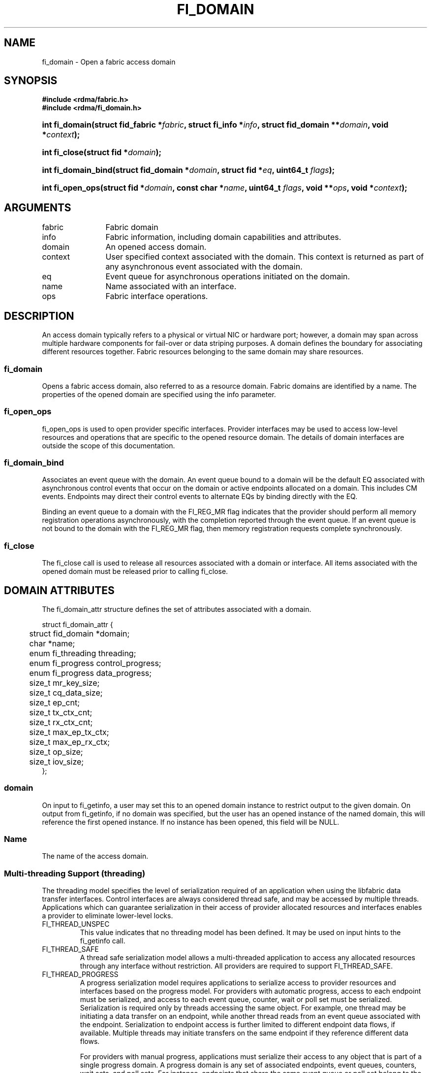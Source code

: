 .TH "FI_DOMAIN" 3 "2014-10-14" "libfabric" "Libfabric Programmer's Manual" libfabric
.SH NAME
fi_domain \- Open a fabric access domain
.SH SYNOPSIS
.B "#include <rdma/fabric.h>"
.br
.B "#include <rdma/fi_domain.h>"
.HP
.BI "int fi_domain(struct fid_fabric *" fabric ", struct fi_info *" info ", "
.BI "struct fid_domain **" domain ", void *" context ");"
.HP
.BI "int fi_close(struct fid *" domain ");"
.PP
.HP
.BI "int fi_domain_bind(struct fid_domain *" domain ", struct fid *" eq ", "
.BI "uint64_t " flags ");"
.HP
.BI "int fi_open_ops(struct fid *" domain ", const char *" name ", uint64_t " flags ","
.BI "void **" ops ", void *" context ");"
.SH ARGUMENTS
.IP "fabric" 12
Fabric domain
.IP "info" 12
Fabric information, including domain capabilities and attributes.
.IP "domain" 12
An opened access domain.
.IP "context" 12
User specified context associated with the domain.  This context is returned as
part of any asynchronous event associated with the domain.
.IP "eq" 12
Event queue for asynchronous operations initiated on the domain.
.IP "name" 12
Name associated with an interface.
.IP "ops" 12
Fabric interface operations.
.SH "DESCRIPTION"
An access domain typically refers to a
physical or virtual NIC or hardware port; however, a domain may span across
multiple hardware components for fail-over or data striping purposes.
A domain defines the boundary for associating different resources
together.  Fabric resources belonging to the same domain may share
resources.
.SS "fi_domain"
Opens a fabric access domain, also referred to as a resource domain.
Fabric domains are identified by a name.  The properties of
the opened domain are specified using the info parameter.
.SS "fi_open_ops"
fi_open_ops is used to open provider specific interfaces.
Provider interfaces may be used to access low-level resources and operations
that are specific to the opened resource domain.  The details of domain
interfaces are outside the scope of this documentation.
.SS "fi_domain_bind"
Associates an event queue with the domain.  An event queue bound to a
domain will be the default EQ associated with
asynchronous control events that occur on the domain or active endpoints
allocated on a domain.  This includes CM events.  Endpoints may direct their
control events to alternate EQs by binding directly with the EQ.
.sp
Binding an event queue to a
domain with the FI_REG_MR flag indicates that the provider should perform
all memory registration operations asynchronously, with the completion
reported through the event queue.  If an event queue is not bound to the
domain with the FI_REG_MR flag, then memory registration requests
complete synchronously. 
.SS "fi_close"
The fi_close call is used to release all resources associated with a domain
or interface.  All items associated with the opened domain must
be released prior to calling fi_close.
.SH "DOMAIN ATTRIBUTES"
The fi_domain_attr structure defines the set of attributes associated with a
domain.
.sp
.nf
struct fi_domain_attr {
	struct fid_domain *domain;
	char              *name;
	enum fi_threading threading;
	enum fi_progress  control_progress;
	enum fi_progress  data_progress;
	size_t            mr_key_size;
	size_t            cq_data_size;
	size_t            ep_cnt;
	size_t            tx_ctx_cnt;
	size_t            rx_ctx_cnt;
	size_t            max_ep_tx_ctx;
	size_t            max_ep_rx_ctx;
	size_t            op_size;
	size_t            iov_size;
};
.fi
.SS "domain"
On input to fi_getinfo, a user may set this to an opened domain instance to
restrict output to the given domain.  On output from fi_getinfo, if no domain
was specified, but the user has an opened instance of the named domain, this will
reference the first opened instance.  If no instance has been opened, this
field will be NULL.
.SS "Name"
The name of the access domain.
.SS "Multi-threading Support (threading)"
The threading model specifies the level of serialization required of an
application when using the libfabric data transfer interfaces.  Control
interfaces are always considered thread safe, and may be accessed by
multiple threads.  Applications which can guarantee serialization in their
access of provider allocated resources and interfaces enables a provider
to eliminate lower-level locks.
.IP "FI_THREAD_UNSPEC"
This value indicates that no threading model has been defined.  It may be
used on input hints to the fi_getinfo call.
.IP "FI_THREAD_SAFE"
A thread safe serialization model allows a multi-threaded application to
access any allocated resources through any interface without restriction.
All providers are required to support FI_THREAD_SAFE.
.IP "FI_THREAD_PROGRESS"
A progress serialization model requires applications to serialize access
to provider resources and interfaces based on the progress model.  For
providers with automatic progress, access to each endpoint must be serialized,
and access to each event queue, counter, wait or poll set must be serialized.
Serialization is required only by threads accessing the same object.  For
example, one thread may be initiating a data transfer on an endpoint, while
another thread reads from an event queue associated with the endpoint.
Serialization to endpoint access is further limited to different endpoint
data flows, if available.  Multiple threads may initiate transfers on the
same endpoint if they reference different data flows.
.sp
For providers with manual progress, applications must serialize their access
to any object that is part of a single progress domain.  A progress domain
is any set of associated endpoints, event queues, counters, wait sets, and
poll sets.  For instance, endpoints that share the same event queue or poll
set belong to the same progress domain.  Applications that can allocate
endpoint resources to specific threads can reduce provider locking by
using FI_THREAD_PROGRESS.
.SS "Progress Models (control_progress / data_progress)"
Progress is the ability of the underlying implementation to complete
processing of an asynchronous request.  In many cases, the processing of
an asynchronous request requires the use of the host processor.  For example,
a received message may need to be matched with the correct buffer, or a timed
out request may need to be retransmitted.  For performance reasons, it may be
undesirable for the provider to allocate a thread for this purpose, which
will compete with the application threads.
.sp
Control progress indicates the method that the provider uses to make progress
on asynchronous control operations.  Control operations are function
which do not directly involve the transfer of application data between
endpoints.  They include address vector, memory registration, and
connection management routines.
.sp
Data progress indicates the method that the provider uses to make progress on
data transfer operations.  This includes message queue, RMA, tagged messaging,
and atomic operations, along with their completion processing.
.sp
To balance between performance and ease of use, two progress models are
defined.
.IP "FI_PROGRESS_UNSPEC"
This value indicates that no progress model has been defined.  It may be
used on input hints to the fi_getinfo call.
.IP "FI_PROGRESS_AUTO"
This progress model indicates that the provider will make forward progress
on an asynchronous operation without further intervention by the application.
When FI_PROGRESS_AUTO is provided as output to fi_getinfo in the absence of
any progress hints, it often indicates that the desired functionality is
implemented by the provider hardware or is a standard service of
the operating system.
.sp
All providers are required to support FI_PROGRESS_AUTO.  However, if a
provider does not natively support automatic progress, forcing the use of
FI_PROGRESS_AUTO may result in threads being allocated below the fabric
interfaces.
.IP "FI_PROGRESS_MANUAL"
This progress model indicates that the provider requires the use of an
application thread to complete an asynchronous request.  When manual
progress is set, the provider will attempt to advance an asynchronous
operation forward when the application invokes any event queue read or
wait operation where the completion will be reported.  Progress also
occurs when the application processes a poll or wait set.
.sp
Only wait operations defined by the fabric interface will result in an
operation progressing.  Operating system or external wait functions,
such as select, poll, or pthread routines, cannot.
.SS "MR Key Size"
Size of the memory region remote access key, in bytes.  Applications that
request their own MR key must select a value within the range specified by
this value.
.SS "CQ Data Size"
The number of bytes that the provider supports for remote CQ data.  See
the FI_REMOTE_CQ_DATA flag (fi_getinfo) for the use of remote CQ data.
.SS "Endpoint Count (ep_cnt)"
The total number of endpoints supported by the domain, relative to any
specified or default endpoint attributes.  The ep_cnt value may be a
fixed value of the maximum number of endpoints supported by the underlying
provider, or may be a dynamic value, based on the default attributes of
an allocated endpoint, such as the endpoint capabilities and size.  The
endpoint count is the number of addressable endpoints supported by the
provider.
.SS "Transmit Context Count (tx_ctx_cnt)"
The number of outbound command queues optimally supported by the provider.
For a low-level provider, this represents the number command queues to the
hardware and/or the number of parallel transmit engines effectively
supported by the hardware and caches.  Applications which allocate more
transmit contexts than this value will end up sharing underlying resources.
By default, there is a single transmit context associated with each endpoint,
but in an advanced usage model, an endpoint may be configured with multiple
transmit contexts.
.SS "Receive Context Count (rx_ctx_cnt)"
The number of inbound processing queues optimally supported by the provider.
For a low-level provider, this represents the number hardware queues
that can be effectively utilized for processing incoming packets.
Applications which allocate more receive contexts than this value
will end up sharing underlying resources.
By default, a single receive context is associated with each endpoint,
but in an advanced usage model, an endpoint may be configured with multiple
receive contexts.
.SS "Maximum Endpoint Transmit Context (max_ep_tx_ctx)"
The maximum number of transmit contexts that may be associated with an
endpoint.
.SS "Maximum Endpoint Receive Context (max_ep_rx_ctx)"
The maximum number of receive contexts that may be associated with an
endpoint.
.SS "Operation Size (op_size)"
This is an output value.  It corresponds to the amount of transmit
or receive context memory that is consumed for each posted request.
It may be used by applications that manage their context usage
to determine if a local context can queue an additional operation.
See fi_endpoint(3) for further discussion.  
.SS "IO Vector Size (iov_size)"
This is an output value.  It corresponds to the amount of transmit
or receive context memory that is consumed for each IO vector (e.g. SGE)
that is referenced by a posted request.  It may be used by applications
that manage their context usage to determine if a local context can
queue an additional operation.
See fi_endpoint(3) for further discussion.  
.SH "RETURN VALUE"
Returns 0 on success. On error, a negative value corresponding to fabric
errno is returned. Fabric errno values are defined in 
.IR "rdma/fi_errno.h".
.SH "NOTES"
Users should call fi_close to release all resources allocated to the fabric
domain.
.PP
The following fabric resources are associated with access domains:
active endpoints, memory regions, completion event queues, and address
vectors.
.SH "SEE ALSO"
fi_getinfo(3), fi_endpoint(3), fi_eq(3), fi_av(3), fi_mr(3)
